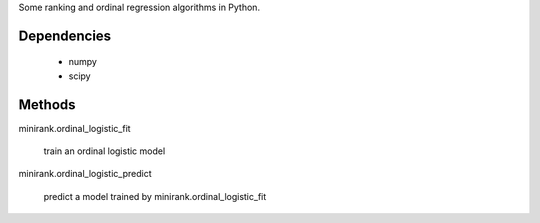 Some ranking and ordinal regression algorithms in Python.

.. image:: http://fseoane.net/static/minirank-logo.png

Dependencies
------------

  - numpy
  - scipy

Methods
-------

minirank.ordinal_logistic_fit

    train an ordinal logistic model

minirank.ordinal_logistic_predict

    predict a model trained by minirank.ordinal_logistic_fit
